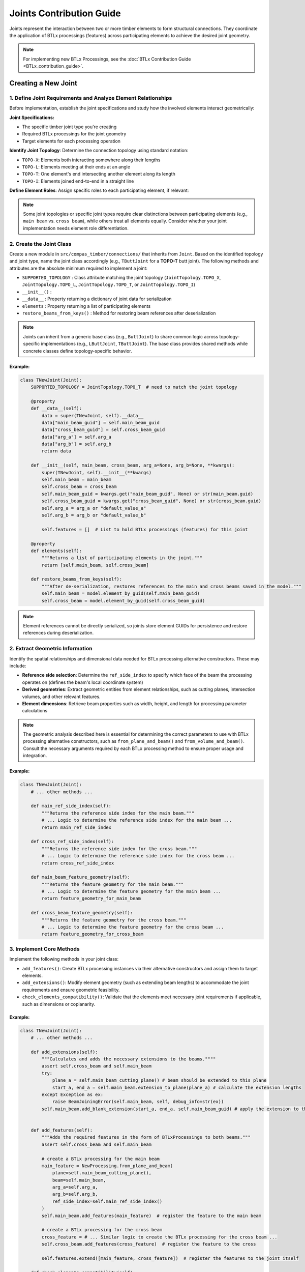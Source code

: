 *******************************************************************************
Joints Contribution Guide
*******************************************************************************

Joints represent the interaction between two or more timber elements to form structural connections. They coordinate the application of BTLx processings (features) across participating elements to achieve the desired joint geometry.

.. note::
    For implementing new BTLx Processings, see the :doc:`BTLx Contribution Guide <BTLx_contribution_guide>`.

Creating a New Joint
=====================

1. Define Joint Requirements and Analyze Element Relationships
--------------------------------------------------------------

Before implementation, establish the joint specifications and study how the involved elements interact geometrically:

**Joint Specifications:**

- The specific timber joint type you're creating
- Required BTLx processings for the joint geometry
- Target elements for each processing operation

**Identify Joint Topology**: Determine the connection topology using standard notation:

- ``TOPO-X``: Elements both interacting somewhere along their lengths
- ``TOPO-L``: Elements meeting at their ends at an angle
- ``TOPO-T``: One element's end intersecting another element along its length
- ``TOPO-I``: Elements joined end-to-end in a straight line

**Define Element Roles**: Assign specific roles to each participating element, if relevant:

.. note::

    Some joint topologies or specific joint types require clear distinctions between participating elements (e.g., ``main beam`` vs. ``cross beam``), while others treat all elements equally.
    Consider whether your joint implementation needs element role differentiation.


2. Create the Joint Class
----------------------------

Create a new module in ``src/compas_timber/connections/`` that inherits from ``Joint``.  Based on the identified topology and joint type, name the joint class accordingly (e.g., ``TButtJoint`` for a **TOPO-T** butt joint).
The following methods and attributes are the absolute minimum required to implement a joint:

- ``SUPPORTED_TOPOLOGY`` : Class attribute matching the joint topology (``JointTopology.TOPO_X``, ``JointTopology.TOPO_L``, ``JointTopology.TOPO_T``, or ``JointTopology.TOPO_I``)

- ``__init__()`` :

- ``__data__`` : Property returning a dictionary of joint data for serialization

- ``elements`` : Property returning a list of participating elements

- ``restore_beams_from_keys()`` : Method for restoring beam references after deserialization

.. note::

    Joints can inherit from a generic base class (e.g., ``ButtJoint``) to share common logic across topology-specific implementations (e.g., ``LButtJoint``, ``TButtJoint``).
    The base class provides shared methods while concrete classes define topology-specific behavior.

Example:
~~~~~~~~
.. code-block:: python

    class TNewJoint(Joint):
        SUPPORTED_TOPOLOGY = JointTopology.TOPO_T  # need to match the joint topology

        @property
        def __data__(self):
            data = super(TNewJoint, self).__data__
            data["main_beam_guid"] = self.main_beam_guid
            data["cross_beam_guid"] = self.cross_beam_guid
            data["arg_a"] = self.arg_a
            data["arg_b"] = self.arg_b
            return data

        def __init__(self, main_beam, cross_beam, arg_a=None, arg_b=None, **kwargs):
            super(TNewJoint, self).__init__(**kwargs)
            self.main_beam = main_beam
            self.cross_beam = cross_beam
            self.main_beam_guid = kwargs.get("main_beam_guid", None) or str(main_beam.guid)
            self.cross_beam_guid = kwargs.get("cross_beam_guid", None) or str(cross_beam.guid)
            self.arg_a = arg_a or "default_value_a"
            self.arg_b = arg_b or "default_value_b"

            self.features = []  # List to hold BTLx processings (features) for this joint

        @property
        def elements(self):
            """Returns a list of participating elements in the joint."""
            return [self.main_beam, self.cross_beam]

        def restore_beams_from_keys(self):
            """After de-serialization, restores references to the main and cross beams saved in the model."""
            self.main_beam = model.element_by_guid(self.main_beam_guid)
            self.cross_beam = model.element_by_guid(self.cross_beam_guid)

.. note::

    Element references cannot be directly serialized, so joints store element GUIDs for persistence and restore references during deserialization.

.. seealso::
    :class:`TButtJoint <compas_timber.connections.TButtJoint>`
    :class:`LMiterJoint <compas_timber.connections.LMiterJoint>`
    :class:`XLapJoint <compas_timber.connections.XLapJoint>`
    :class:`TBirdsmouthJoint <compas_timber.connections.TBirdsmouthJoint>`
    :class:`TStepJoint <compas_timber.connections.TStepJoint>`
    :class:`LFrenchRidgeLapJoint <compas_timber.connections.LFrenchRidgeLapJoint>`


2. Extract Geometric Information
--------------------------------

Identify the spatial relationships and dimensional data needed for BTLx processing alternative constructors. These may include:

- **Reference side selection**: Determine the ``ref_side_index`` to specify which face of the beam the processing operates on (defines the beam's local coordinate system)
- **Derived geometries**: Extract geometric entities from element relationships, such as cutting planes, intersection volumes, and other relevant features.
- **Element dimensions**: Retrieve beam properties such as width, height, and length for processing parameter calculations

.. note::
    The geometric analysis described here is essential for determining the correct parameters to use with BTLx processing alternative constructors, such as ``from_plane_and_beam()`` and ``from_volume_and_beam()``.
    Consult the necessary arguments required by each BTLx processing method to ensure proper usage and integration.

Example:
~~~~~~~~

.. code-block:: python

    class TNewJoint(Joint):
        # ... other methods ...

        def main_ref_side_index(self):
            """Returns the reference side index for the main beam."""
            # ... Logic to determine the reference side index for the main beam ...
            return main_ref_side_index

        def cross_ref_side_index(self):
            """Returns the reference side index for the cross beam."""
            # ... Logic to determine the reference side index for the cross beam ...
            return cross_ref_side_index

        def main_beam_feature_geometry(self):
            """Returns the feature geometry for the main beam."""
            # ... Logic to determine the feature geometry for the main beam ...
            return feature_geometry_for_main_beam

        def cross_beam_feature_geometry(self):
            """Returns the feature geometry for the cross beam."""
            # ... Logic to determine the feature geometry for the cross beam ...
            return feature_geometry_for_cross_beam


3. Implement Core Methods
-------------------------------
Implement the following methods in your joint class:

- ``add_features()``: Create BTLx processing instances via their alternative constructors and assign them to target elements.

- ``add_extensions()``: Modify element geometry (such as extending beam lengths) to accommodate the joint requirements and ensure geometric feasibility.

- ``check_elements_compatibility()``: Validate that the elements meet necessary joint requirements if applicable, such as dimensions or coplanarity.

Example:
~~~~~~~~

.. code-block:: python

    class TNewJoint(Joint):
        # ... other methods ...

        def add_extensions(self):
            """Calculates and adds the necessary extensions to the beams.""""
            assert self.cross_beam and self.main_beam
            try:
                plane_a = self.main_beam_cutting_plane() # beam should be extended to this plane
                start_a, end_a = self.main_beam.extension_to_plane(plane_a) # calculate the extension lengths
            except Exception as ex:
                raise BeamJoiningError(self.main_beam, self, debug_info=str(ex))
            self.main_beam.add_blank_extension(start_a, end_a, self.main_beam_guid) # apply the extension to the main beam


        def add_features(self):
            """Adds the required features in the form of BTLxProcessings to both beams."""
            assert self.cross_beam and self.main_beam

            # create a BTLx processing for the main beam
            main_feature = NewProcessing.from_plane_and_beam(
                plane=self.main_beam_cutting_plane(),
                beam=self.main_beam,
                arg_a=self.arg_a,
                arg_b=self.arg_b,
                ref_side_index=self.main_ref_side_index()
            )
            self.main_beam.add_features(main_feature)  # register the feature to the main beam

            # create a BTLx processing for the cross beam
            cross_feature = # ... Similar logic to create the BTLx processing for the cross beam ...
            self.cross_beam.add_features(cross_feature)  # register the feature to the cross

            self.features.extend([main_feature, cross_feature])  # register the features to the joint itself

        def check_elements_compatibility(self):
            """Checks if the elements are compatible for the creation of the joint."""
            assert self.cross_beam and self.main_beam
            are_compatible = # ... Logic to check if the main and cross beams are compatible for the joint ...
            if not are_compatible:
                raise BeamJoiningError(
                    self.elements,
                    self,
                    debug_info="The main and cross beams are not compatible for the joint."
                )


.. note::
    In the ``add_features()`` method, register each BTLx processing (feature) both to the corresponding element using ``element.add_features()`` and to the joint itself using ``self.features.append(feature)``.
    This ensures features are properly associated for both element modification and joint serialization.

.. seealso::
    :meth:`TButtJoint.add_extensions() <compas_timber.connections.TButtJoint.add_extensions>`
    :meth:`LMiterJoint.add_extensions() <compas_timber.connections.LMiterJoint.add_extensions>`
    :meth:`XLapJoint.add_features() <compas_timber.connections.XLapJoint.add_features>`
    :meth:`TBirdsmouthJoint.add_features() <compas_timber.connections.TBirdsmouthJoint.add_features>`
    :meth:`TStepJoint.check_elements_compatibility() <compas_timber.connections.TStepJoint.check_elements_compatibility>`
    :meth:`LFrenchRidgeLapJoint.check_elements_compatibility() <compas_timber.connections.LFrenchRidgeLapJoint.check_elements_compatibility>`

4. Update Module Imports
------------------------

Add your new joint class to ``src/compas_timber/connections/__init__.py`` so it can be imported by other modules.

5. Add Tests
------------

Add unit tests in ``tests/compas_timber/`` to verify your joint works correctly. Ensure you cover:

- BTLx processing creation and assignment in the ``add_features()`` method
- Geometry modification in the ``add_extensions()`` method
- Compatibility checks in the ``check_elements_compatibility()`` method


Key Considerations
==================

**Inheritance Patterns**:
Use base classes for shared joint logic across topologies.
Concrete classes should define topology-specific behavior and declare their ``SUPPORTED_TOPOLOGY``.
Avoid code duplication between similar joint types by leveraging inheritance.

**Element Ordering**:
Maintain consistent element ordering in joint constructors and method signatures.
When elements have specific roles, always use the same parameter order (e.g., ``main_beam`` first, ``cross_beam`` second) across all joint methods.

**Error Handling**:
Use ``BeamJoiningError`` for joint-specific failures with meaningful debug information.
Include element references and joint context in error messages to aid debugging.

**Serialization Requirements**:
Store element GUIDs, not direct references, for persistence.
Implement proper ``restore_beams_from_keys()`` to rebuild element relationships after deserialization.
Include all joint parameters in the ``__data__`` property for complete serialization.
